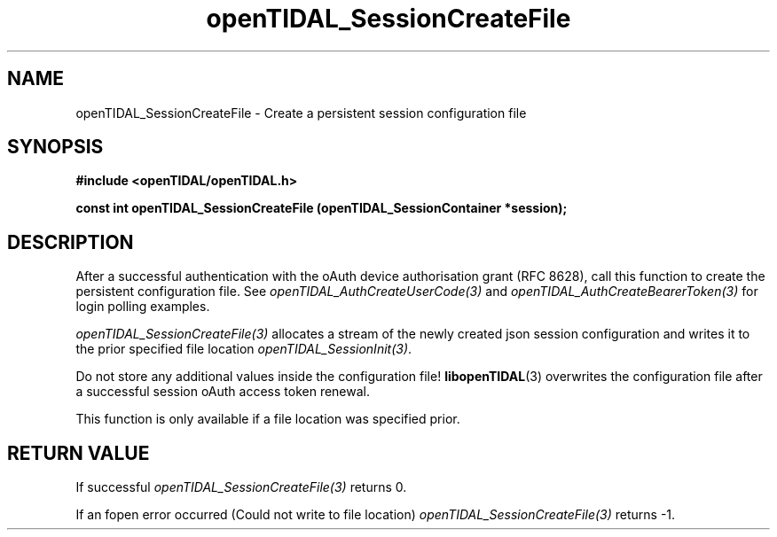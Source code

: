 .TH openTIDAL_SessionCreateFile 3 "04 Jan 2021" "libopenTIDAL 0.0.1" "libopenTIDAL Manual"
.SH NAME
openTIDAL_SessionCreateFile \- Create a persistent session configuration file
.SH SYNOPSIS
.B #include <openTIDAL/openTIDAL.h>

.BI "const int openTIDAL_SessionCreateFile (openTIDAL_SessionContainer *session);"
.SH DESCRIPTION
After a successful authentication with the oAuth device authorisation grant
(RFC 8628), call this function to create the persistent configuration file.
See \fIopenTIDAL_AuthCreateUserCode(3)\fP and \fIopenTIDAL_AuthCreateBearerToken(3)\fP
for login polling examples.

\fIopenTIDAL_SessionCreateFile(3)\fP allocates a stream of the newly created json
session configuration and writes it to the prior specified file location
\fIopenTIDAL_SessionInit(3)\fP.

Do not store any additional values inside the configuration file!
\fBlibopenTIDAL\fP(3) overwrites the configuration file after a successful session
oAuth access token renewal.

This function is only available if a file location was specified prior.
.SH RETURN VALUE
If successful \fIopenTIDAL_SessionCreateFile(3)\fP returns 0.

If an fopen error occurred (Could not write to file location) \fIopenTIDAL_SessionCreateFile(3)\fP returns -1.
